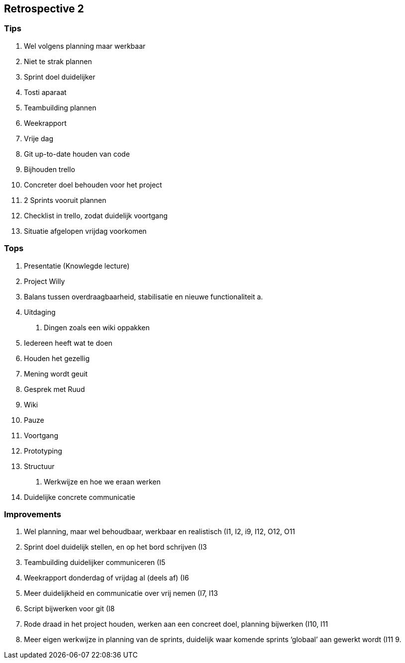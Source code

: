 Retrospective 2
---------------

Tips
~~~~

1.  Wel volgens planning maar werkbaar
2.  Niet te strak plannen
3.  Sprint doel duidelijker
4.  Tosti aparaat
5.  Teambuilding plannen
6.  Weekrapport
7.  Vrije dag
8.  Git up-to-date houden van code
9.  Bijhouden trello
10. Concreter doel behouden voor het project
11. 2 Sprints vooruit plannen
12. Checklist in trello, zodat duidelijk voortgang
13. Situatie afgelopen vrijdag voorkomen

Tops
~~~~

1.  Presentatie (Knowlegde lecture)
2.  Project Willy
3.  Balans tussen overdraagbaarheid, stabilisatie en nieuwe
functionaliteit
a.  
4.  Uitdaging
a.  Dingen zoals een wiki oppakken
5.  Iedereen heeft wat te doen
6.  Houden het gezellig
7.  Mening wordt geuit
8.  Gesprek met Ruud
9.  Wiki
10. Pauze
11. Voortgang
12. Prototyping
13. Structuur
a.  Werkwijze en hoe we eraan werken
14. Duidelijke concrete communicatie

Improvements
~~~~~~~~~~~~

1.  Wel planning, maar wel behoudbaar, werkbaar en realistisch (I1, I2,
i9, I12, O12, O11
2.  Sprint doel duidelijk stellen, en op het bord schrijven (I3
3.  Teambuilding duidelijker communiceren (I5
4.  Weekrapport donderdag of vrijdag al (deels af) (I6
5.  Meer duidelijkheid en communicatie over vrij nemen (I7, I13
6.  Script bijwerken voor git (I8
7.  Rode draad in het project houden, werken aan een concreet doel,
planning bijwerken (I10, I11
8.  Meer eigen werkwijze in planning van de sprints, duidelijk waar
komende sprints ‘globaal’ aan gewerkt wordt (I11
9.
